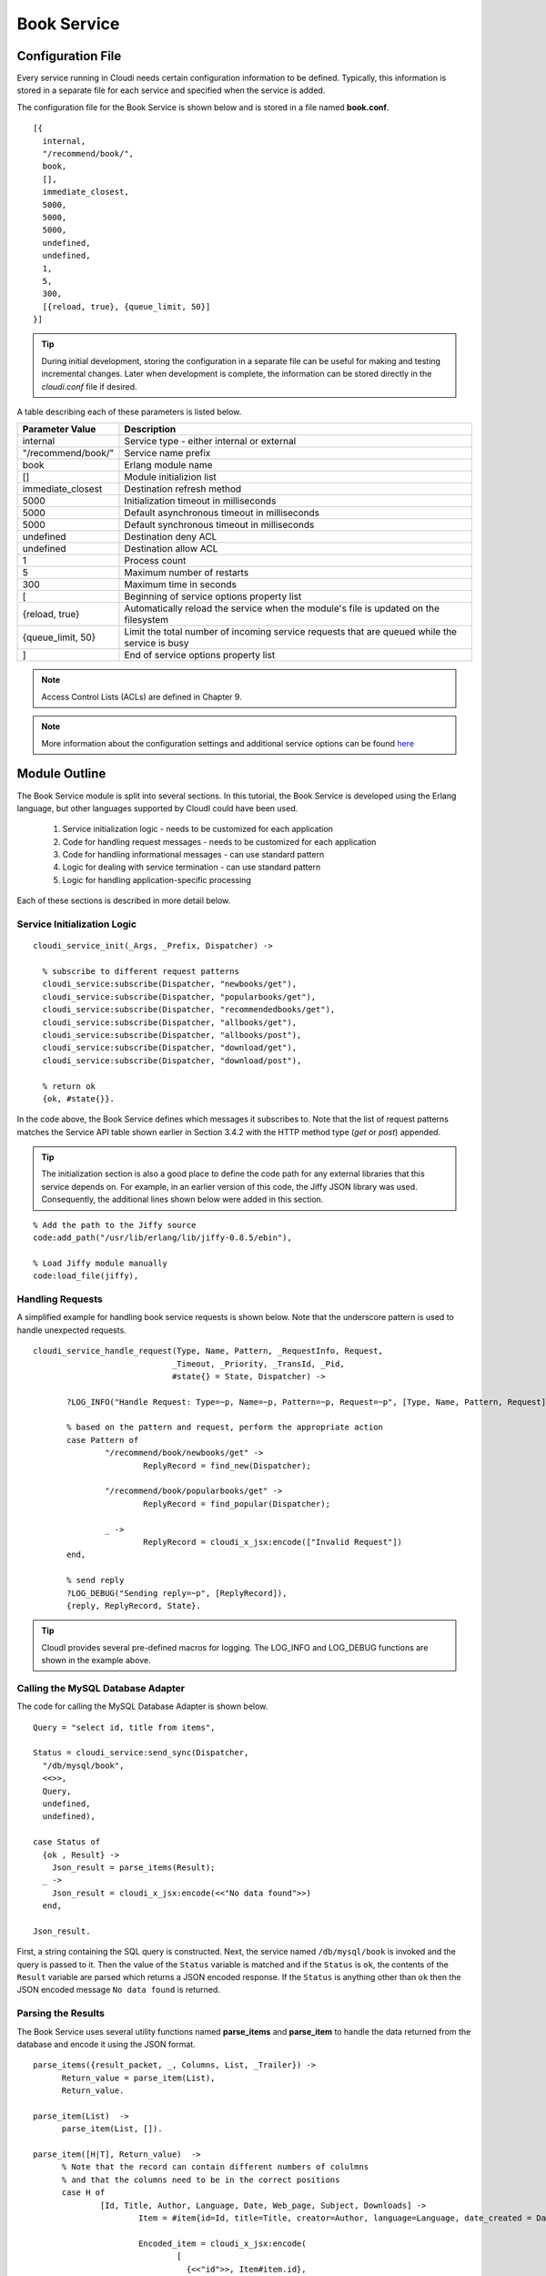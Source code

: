 ************
Book Service
************

.. index::
 single: book.conf file

Configuration File
==================
Every service running in Cloudi needs certain configuration information to be defined.  Typically, this information is stored in a separate file for each service and specified when the service is added.  

The configuration file for the Book Service is shown below and is stored in a file named **book.conf**.

::

  [{
    internal,
    "/recommend/book/",   
    book,		  
    [],			  
    immediate_closest,   
    5000,		
    5000, 	
    5000, 
    undefined, 	
    undefined, 
    1,	
    5, 
    300,
    [{reload, true}, {queue_limit, 50}] 
  }]


.. tip:: 

  During initial development, storing the configuration in a separate file can be useful for making and testing incremental changes.  Later when development is complete, the information can be stored directly in the *cloudi.conf* file if desired.

A table describing each of these parameters is listed below.  

=========================   ==============================================================================================
Parameter Value		    Description	
=========================   ==============================================================================================
internal		    Service type - either internal or external
"/recommend/book/"          Service name prefix
book		            Erlang module name
[]			    Module initializion list
immediate_closest           Destination refresh method
5000 		            Initialization timeout in milliseconds
5000  		            Default asynchronous timeout in milliseconds
5000  		            Default synchronous timeout in milliseconds
undefined  		    Destination deny ACL
undefined  	            Destination allow ACL
1 			    Process count 
5   		            Maximum number of restarts 
300  		            Maximum time in seconds 
[                           Beginning of service options property list
{reload, true}              Automatically reload the service when the module's file is updated on the filesystem
{queue_limit, 50}           Limit the total number of incoming service requests that are queued while the service is busy
] 	                    End of service options property list
=========================   ==============================================================================================

.. note::

  Access Control Lists (ACLs) are defined in Chapter 9. 


.. note::

 More information about the configuration settings and additional service options can be found `here <http://cloudi.org/api.html#2_services_add>`_



Module Outline
==============
The Book Service module is split into several sections.  In this tutorial, the Book Service is developed using the Erlang language, but other languages supported by CloudI could have been used.  

 #.  Service initialization logic - needs to be customized for each application
 #.  Code for handling request messages - needs to be customized for each application
 #.  Code for handling informational messages - can use standard pattern
 #.  Logic for dealing with service termination - can use standard pattern
 #.  Logic for handling application-specific processing

Each of these sections is described in more detail below.

.. index::
 single: cloudi_service_init

Service Initialization Logic 
----------------------------

::

 cloudi_service_init(_Args, _Prefix, Dispatcher) ->

   % subscribe to different request patterns
   cloudi_service:subscribe(Dispatcher, "newbooks/get"),
   cloudi_service:subscribe(Dispatcher, "popularbooks/get"),
   cloudi_service:subscribe(Dispatcher, "recommendedbooks/get"),
   cloudi_service:subscribe(Dispatcher, "allbooks/get"),
   cloudi_service:subscribe(Dispatcher, "allbooks/post"),
   cloudi_service:subscribe(Dispatcher, "download/get"),
   cloudi_service:subscribe(Dispatcher, "download/post"),

   % return ok
   {ok, #state{}}.

In the code above, the Book Service defines which messages it subscribes to.  Note that the list of request patterns matches the Service API table shown earlier in Section 3.4.2 with the HTTP method type (*get* or *post*) appended. 

.. tip:: 

  The initialization section is also a good place to define the code path for any external libraries that this service depends on.  For example, in an earlier version of this code, the Jiffy JSON library was used.  Consequently, the additional lines shown below were added in this section.

::

  % Add the path to the Jiffy source
  code:add_path("/usr/lib/erlang/lib/jiffy-0.8.5/ebin"), 

  % Load Jiffy module manually
  code:load_file(jiffy),


Handling Requests
-----------------

.. index::
 single: cloudi_service_handle_request 
 single: Logging functions 

A simplified example for handling book service requests is shown below. Note that the underscore pattern is used to handle unexpected requests.

::

 cloudi_service_handle_request(Type, Name, Pattern, _RequestInfo, Request,
                              _Timeout, _Priority, _TransId, _Pid,
                              #state{} = State, Dispatcher) ->
    
        ?LOG_INFO("Handle Request: Type=~p, Name=~p, Pattern=~p, Request=~p", [Type, Name, Pattern, Request]),

        % based on the pattern and request, perform the appropriate action
        case Pattern of
                "/recommend/book/newbooks/get" ->
                        ReplyRecord = find_new(Dispatcher);

                "/recommend/book/popularbooks/get" ->
                        ReplyRecord = find_popular(Dispatcher);

                _ ->
                        ReplyRecord = cloudi_x_jsx:encode(["Invalid Request"])
        end,

        % send reply
        ?LOG_DEBUG("Sending reply=~p", [ReplyRecord]),
        {reply, ReplyRecord, State}.


.. tip:: 

  CloudI provides several pre-defined macros for logging. The LOG_INFO and LOG_DEBUG functions are shown in the example above.
 

.. index::
 single: cloudi_service:send_sync

Calling the MySQL Database Adapter
----------------------------------
The code for calling the MySQL Database Adapter is shown below.

::

  Query = "select id, title from items",

  Status = cloudi_service:send_sync(Dispatcher,
    "/db/mysql/book",
    <<>>,
    Query,
    undefined,
    undefined),

  case Status of
    {ok , Result} ->
      Json_result = parse_items(Result);
    _ ->
      Json_result = cloudi_x_jsx:encode(<<"No data found">>)
    end,

  Json_result.

First, a string containing the SQL query is constructed.  Next, the service named ``/db/mysql/book`` is invoked and the query is passed to it.  Then the value of the ``Status`` variable is matched and if the ``Status`` is ``ok``, the contents of the ``Result`` variable are parsed which returns a JSON encoded response.  If the ``Status`` is anything other than ``ok`` then the JSON encoded message ``No data found`` is returned.

Parsing the Results
-------------------

The Book Service uses several utility functions named **parse_items** and **parse_item** to handle the data returned from the database and encode it using the JSON format.

::

  parse_items({result_packet, _, Columns, List, _Trailer}) ->
        Return_value = parse_item(List),
        Return_value.

  parse_item(List)  ->
        parse_item(List, []).

  parse_item([H|T], Return_value)  ->
        % Note that the record can contain different numbers of colulmns
        % and that the columns need to be in the correct positions
        case H of 
                [Id, Title, Author, Language, Date, Web_page, Subject, Downloads] -> 
                        Item = #item{id=Id, title=Title, creator=Author, language=Language, date_created = Date, web_page=Web_page, subject=Subject, downloads=Downloads},      

                        Encoded_item = cloudi_x_jsx:encode(
                                [
                                  {<<"id">>, Item#item.id},
                                  {<<"title">>, Item#item.title},
                                  {<<"creator">>, Item#item.creator},
                                  {<<"language">>, Item#item.language},
                                  {<<"web_page">>, Item#item.web_page},
                                  {<<"subject">>, Item#item.subject},
                                  {<<"downloads">>, Item#item.downloads}
                                ]);

               [Id, Title] ->
                        Item = #item{id=Id, title=Title},

                        Encoded_item = cloudi_x_jsx:encode(
                                [
                                  {<<"id">>, Item#item.id},
                                  {<<"title">>, Item#item.title}
                                ]) 
        
        end,    

        ?LOG_TRACE("Item=~p", [Item]),

        Temp_return_value = [Return_value | Encoded_item], 
        New_return_value = [Temp_return_value | ","], 

        parse_item(T, New_return_value);

  parse_item([], Return_value) ->
        % strip the trailing comma from the return value
        Temp = string:strip(Return_value, right, $,),

        % add brackets around the return string
        string:concat(string:concat("[", Temp), "]").



.. index::
 single: cloudi_service_handle_info

Handling Informational Messages
-------------------------------
The ``cloudi_service_handle_info`` function is used for handling spontaneous messages to the service.  For example, if this service is linked to another process and that process unexpectedly halts, an exit trap message may be received.  Typically, the response to this message is to do nothing and the pattern shown below can be used with no modifications.

::

  cloudi_service_handle_info(Request, State, _) ->
    {noreply, State}.

.. index::
 single: cloudi_service_terminate

Service Termination
-------------------
The ``cloudi_service_terminate`` function is called when the CloudI server is shutting down and about to terminate.  You can add any logic needed to cleanup any resources used by this service or do additional notifications.  If nothing special is needed, you can use the pattern shown below.    

::

  cloudi_service_terminate(_, #state{}) ->
    ok.


Complete Source
---------------
The complete source is located on GitHub `here <https://github.com/brucekissinger/book_recommendation>`_  in the **service** folder. 



Adding the Service to CloudI
============================

Adding the Book Service to CloudI requires three steps.  First, the code is compiled.  Next, the location of the source code is added using the CloudI API.  Finally, the service is added using the CloudI API.  

:: 

  # compile code
  erlc -pz /usr/local/lib/cloudi-1.3.3/lib/cloudi_core-1.3.3 -pz /usr/local/lib/cloudi-1.3.3/lib/cloudi_core-1.3.3/ebin book.erl

  # add the source code path
  curl -X POST -d /opt/cloudi/book/ebin http://localhost:6467/cloudi/api/erlang/code_path_add

  # add the service using the attached configuration file 
  curl -X post -d @book.conf http://localhost:6467/cloudi/api/erlang/services_add


.. tip:: 

  During initial development, adding the source code path and the configuration using the API services as shown above can be useful for making and testing incremental changes.  Later when development is complete, this information can be added directly to the CloudI configuration files if desired.


Testing the Service
===================

The service can be tested using an HTML browser as shown below.

::

  curl http://localhost:6467/recommend/book/newbooks
  curl http://localhost:6467/recommend/book/popularbooks
  curl http://localhost:6467/recommend/book/recommendedbooks?user=1
  curl http://localhost:6467/recommend/book/allbooks?id=1

